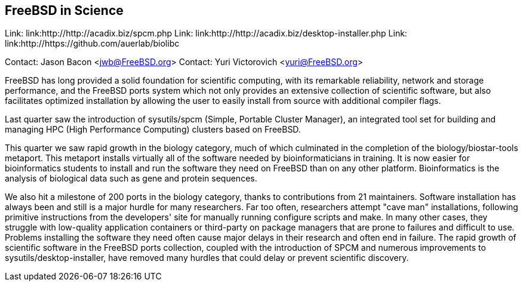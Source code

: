 == FreeBSD in Science

Link: link:http://http://acadix.biz/spcm.php  
Link: link:http://http://acadix.biz/desktop-installer.php  
Link: link:http://https://github.com/auerlab/biolibc  

Contact: Jason Bacon <jwb@FreeBSD.org>  
Contact: Yuri Victorovich <yuri@FreeBSD.org>

FreeBSD has long provided a solid foundation for scientific computing, with
its remarkable reliability, network and storage performance, and the FreeBSD
ports system which not only provides an extensive collection of scientific
software, but also facilitates optimized installation by allowing the user
to easily install from source with additional compiler flags.

Last quarter saw the introduction of sysutils/spcm (Simple, Portable Cluster
Manager), an integrated tool set for building and managing HPC (High
Performance Computing) clusters based on FreeBSD.

This quarter we saw rapid growth in the biology category, much of which
culminated in the completion of the biology/biostar-tools metaport.  This
metaport installs virtually all of the software needed by bioinformaticians
in training.  It is now easier for bioinformatics students to install and run
the software they need on FreeBSD than on any other platform.  Bioinformatics
is the analysis of biological data such as gene and protein sequences.

We also hit a milestone of 200 ports in the biology category, thanks to
contributions from 21 maintainers.  Software installation has always been and
still is a major hurdle for many researchers.  Far too often, researchers
attempt "cave man" installations, following primitive instructions from
the developers' site for manually running configure scripts and make.
In many other cases, they struggle with low-quality application containers
or third-party on package managers that are prone to failures and difficult
to use.
Problems installing the software they need often cause major delays in their
research and often end in failure.  The rapid growth of scientific software
in the FreeBSD ports collection, coupled with the introduction of SPCM and
numerous improvements to sysutils/desktop-installer, have removed many
hurdles that could delay or prevent scientific discovery.

